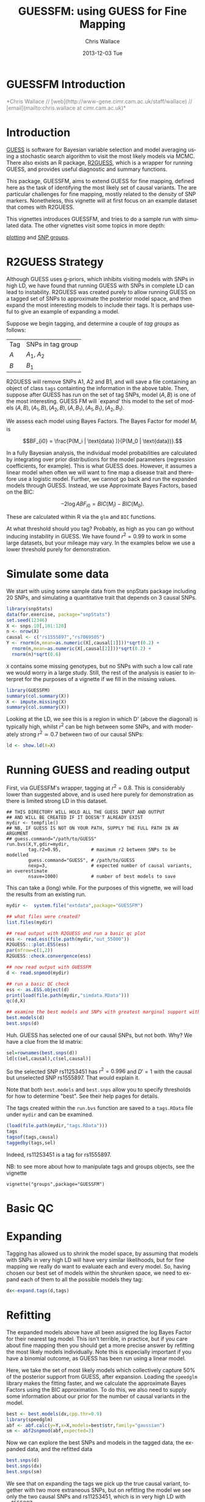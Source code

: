 #+TITLE: GUESSFM: using GUESS for Fine Mapping
#+AUTHOR: Chris Wallace
#+EMAIL: chris.wallace@cimr.cam.ac.uk
#+DATE: 2013-12-03 Tue
#+DESCRIPTION:
#+KEYWORDS:
#+LANGUAGE: en
#+OPTIONS: H:3 num:t toc:nil \n:nil @:t ::t |:t ^:t -:t f:t *:t <:t
#+OPTIONS: TeX:t LaTeX:t skip:nil d:(not LOGBOOK) todo:t pri:nil tags:t

#+EXPORT_SELECT_TAGS: export
#+EXPORT_EXCLUDE_TAGS: noexport
#+LINK_UP:
#+LINK_HOME:
#+XSLT:

#+latex_header: \usepackage{fullpage}
#+latex: %\VignetteIndexEntry{GUESSFM Introduction}

# ---
# title: "Introduction"
# output:
#   html_document:
#     toc: true
#     theme: united
# ---


#+begin_html
<!--
%\VignetteEngine{knitr}
%\VignetteIndexEntry{GUESSFM Introduction}
-->
<h1>GUESSFM Introduction</h1>
<font color="grey">
*Chris Wallace // [web](http://www-gene.cimr.cam.ac.uk/staff/wallace) // [email](mailto:chris.wallace at cimr.cam.ac.uk)*  
</font>
#+end_html

#+TOC: headlines 1


* Introduction

[[http://www.bgx.org.uk/software/guess.html][GUESS]] is software for Bayesian variable selection and model averaging
using a stochastic search algorithm to visit the most likely models
via MCMC.  There also exists an R package, [[http://cran.r-project.org/web/packages/R2GUESS/index.html][R2GUESS]], which is a wrapper
for running GUESS, and provides useful diagnostic and summary
functions.

This package, GUESSFM, aims to extend GUESS for fine mapping, defined
here as the task of identifying the most likely set of causal
variants.  The are particular challenges for fine mapping, mostly
related to the density of SNP markers.  Nonetheless, this vignette
will at first focus on an example dataset that comes with R2GUESS.

This vignettes introduces GUESSFM, and tries to do a sample run with
simulated data.  The other vignettes visit some topics in more depth:

[[./plotting.html][plotting]] and [[./groups.html][SNP groups]].

* R2GUESS Strategy 

Although GUESS uses g-priors, which inhibits visiting models with SNPs
in high LD, we have found that running GUESS with SNPs in complete LD
can lead to instability.  R2GUESS was created purely to allow running
GUESS on a tagged set of SNPs to approximate the posterior model
space, and then expand the most interesting models to include their
tags.  It is perhaps useful to give an example of expanding a model.

Suppose we begin tagging, and determine a couple of /tag groups/ as follows:

| Tag | SNPs in tag group |
| $A$ | $A_1$, $A_2$      |
| $B$ | $B_1$             | 

R2GUESS will remove SNPs A1, A2 and B1, and will save a file
containing an object of class =tags= containting the information in
the above table.  Then, suppose after GUESS has run on the set of tag
SNPs, model $(A,B)$ is one of the most interesting.  GUESS FM will
`expand' this model to the set of models ${(A,B), (A_1,B), (A_2,B),
(A,B_1), (A_1,B_1), (A_2,B_1)}$.  

We assess each model using Bayes Factors.  The Bayes Factor for model
$M_i$ is 

$$BF_{i0} = \frac{P(M_i | \text{data} )}{P(M_0 | \text{data})}.$$

In a fully Bayesian analysis, the individual model
probabilities are calculated by integrating over prior distributions
for the model parameters (regression coefficients, for example).  This
is what GUESS does.  However, it assumes a linear model when often we
will want to fine map a disease trait and therefore use a logistic
model.  Further, we cannot go back and run the expanded models through
GUESS.  Instead, we use Approximate Bayes Factors, based on the BIC:

$$-2 \log{ABF_{i0}} = BIC(M_i) - BIC(M_0).$$

These are calculated within R via the =glm= and =BIC= functions.  

At what threshold should you tag?  Probably, as high as you can go
without inducing instability in GUESS.  We have found $r^2=0.99$ to
work in some large datasets, but your mileage may vary.  In the
examples below we use a lower threshold purely for demonstration.

* Simulate some data

We start with using some sample data from the snpStats package
including 20 SNPs, and simulating a quantitative trait that depends
on 3 causal SNPs.

#+begin_src R :ravel :label=sim
library(snpStats)
data(for.exercise, package="snpStats")
set.seed(12346)
X <- snps.10[,101:120]
n <- nrow(X)
causal <- c("rs1555897","rs7069505")
Y <- rnorm(n,mean=as.numeric(X[,causal[1]]))*sqrt(0.2) +
  rnorm(n,mean=as.numeric(X[,causal[2]]))*sqrt(0.2) +
  rnorm(n)*sqrt(0.6)
#+end_src

=X= contains some missing genotypes, but no SNPs with such a low call
rate we would worry in a large study. Still, the rest of the analysis
is easier to interpret for the purposes of a vignette if we fill in
the missing values.

#+BEGIN_SRC R :ravel :label=descsim
library(GUESSFM)
summary(col.summary(X))
X <- impute.missing(X)
summary(col.summary(X))
#+END_SRC

Looking at the LD, we see this is a region in which D' (above the
diagonal) is typically high, whilst $r^2$ can be high between some SNPs,
and with moderately strong $r^2 \simeq 0.7$ between two of our causal
SNPs:
#+begin_src R :ravel :fig=TRUE :label=ldfig
ld <- show.ld(X=X)
#+end_src

# However, to make the fine mapping problem a little harder, we should
# perhaps have some greater LD.  Let's generate some very similar SNPs for each causal variant and for two of the non causal variants.

# #+BEGIN_SRC R :ravel
# snps.to.dup <- c(causal, "rs4881529", "rs11253446" )
# X2 <- as(X[,snps.to.dup],"numeric") 
# change <- sample(1:length(X2),500)
# X2[change] <- X2[sample(change)]
# colnames(X2) <- paste0(colnames(X2),".dup")
# X2 <- new("SnpMatrix",X2+1)
# X <- snpStats::cbind(X,X2)
# ld <- show.ld(X=X[,c(snps.to.dup,paste0(snps.to.dup,".dup"))])
# #+end_src

* Running GUESS and reading output

First, via GUESSFM's wrapper, tagging at $r^2=0.8$.  This is
considerably lower than suggested above, and is used here purely for
demonstration as there is limited strong LD in this dataset.

: ## THIS DIRECTORY WILL HOLD ALL THE GUESS INPUT AND OUTPUT 
: ## AND WILL BE CREATED IF IT DOESN'T ALREADY EXIST
: mydir <- tempfile() 
: ## NB, IF GUESS IS NOT ON YOUR PATH, SUPPLY THE FULL PATH IN AN ARGUMENT
: ## guess.command="/path/to/GUESS"
: run.bvs(X,Y,gdir=mydir,
:         tag.r2=0.95,           # maximum r2 between SNPs to be modelled
:         guess.command="GUESS", # /path/to/GUESS
:         nexp=3,                # expected number of causal variants, an overestimate
:         nsave=1000)            # number of best models to save

This can take a (long) while.  For the purposes of this vignette, 
we will load the results from an existing run.

#+BEGIN_SRC R
mydir <-  system.file("extdata",package="GUESSFM")

## what files were created?
list.files(mydir)

## read output with R2GUESS and run a basic qc plot
ess <- read.ess(file.path(mydir,"out_55000"))
R2GUESS:::plot.ESS(ess)
par(mfrow=c(1,2))
R2GUESS::check.convergence(ess)

## now read output with GUESSFM
d <- read.snpmod(mydir)

## run a basic QC check
ess <- as.ESS.object(d)
print(load(file.path(mydir,"simdata.RData")))
qc(d,X)

## examine the best models and SNPs with greatest marginal support within the tagged data.
best.models(d)
best.snps(d)
#+END_SRC

Huh.  GUESS has selected one of our causal SNPs, but not both.  Why?  We have a clue from the ld matrix:

#+BEGIN_SRC R
sel=rownames(best.snps(d))
ld[c(sel,causal),c(sel,causal)]
#+END_SRC

So the selected SNP rs11253451 has $r^2=0.996$ and $D'=1$ with the causal but unselected SNP rs1555897.  That would explain it.  

Note that both =best.models= and =best.snps= allow you to specify thresholds for
how to determine "best".  See their help pages for details.

The tags created within the =run.bvs= function are saved to a
=tags.RData= file under =mydir= and can be examined.

#+BEGIN_SRC R
(load(file.path(mydir,"tags.RData")))
tags
tagsof(tags,causal)
taggedby(tags,sel)
#+END_SRC

Indeed, rs11253451 is a tag for rs1555897.  

NB: to see more about how to manipulate tags and groups objects, see the vignette 
: vignette("groups",package="GUESSFM")

* Basic QC


* Expanding

Tagging has allowed us to shrink the model space, by assuming that models with SNPs in very high LD will have very similar likelihoods, but for fine mapping we really do want to evaluate each and every model.  So, having chosen our best set of models within the shrunken space, we need to expand each of them to all the possible models they tag:

#+BEGIN_SRC R
dx<-expand.tags(d,tags)
#+END_SRC


* Refitting
The expanded models above have all been assigned the log Bayes Factor for their nearest tag model.  This isn't terrible, in practice, but if you care about fine mapping then you should get a more precise answer by refitting the most likely models individually.  Note this is especially important if you have a binomial outcome, as GUESS has been run using a linear model.

Here, we take the set of most likely models which collectively capture 50% of the posterior support from GUESS, after expansion.  Loading the =speedglm= library makes the fitting faster, and we calculate the approximate Bayes Factors using the BIC approximation.  To do this, we also need to supply some information about our prior for the number of causal variants in the model.

#+BEGIN_SRC R
best <- best.models(dx,cpp.thr=0.9)
library(speedglm)
abf <- abf.calc(y=Y,x=X,models=best$str,family="gaussian")
sm <- abf2snpmod(abf,expected=3)
#+END_SRC

Now we can explore the best SNPs and models in the tagged data, the expanded data, and the refitted data

#+BEGIN_SRC R
best.snps(d)
best.snps(dx)
best.snps(sm)
#+END_SRC

We see that on expanding the tags we pick up the true causal variant, together with two more extraneous SNPs, but on refitting the model we see only the two causal SNPs and rs11253451, which is in very high LD with rs1555897.

* SNP groups

A formal way to group SNPs in LD with posterior support is to use the =snp.picker= function, which can also produce a plot to show how it's working.  
We do not expect that we will be able to discriminate, statistically,
between highly correlated variants.  Instead, the posterior support is
likely to be diluted across such sets of variants.  To group such
SNPs, we used the marginal posterior probabilities of inclusion (MPPI)
for each SNP, and applied the following algorithm:
1. Pick the index SNP with maximum MPPI
2. Order remaining SNPs by $r^2$ with index SNP
3. Exclude SNPs which co-occur in models with the index SNP (joint MPPI $>0.02$)
4. Step away from the index SNP in order of decreasing $r^2$, adding SNPs to its group until $\text{MPPI}<0.001$ for two SNPs in a row (NB, these SNPs will not be added to the SNP group), or until $r^2<0.5$
5. Remove this set of SNPs and return to step 1 until no SNP remains with $\operatorname{MPPI}>0.01$.

We summarize the support for any group of SNPs by the 
grouped marginal posterior probability of inclusion, or gMPPI.

#+BEGIN_SRC R :ravel :fig=TRUE :label=snppicker
sp <- snp.picker(sm,X)
summary(sp)
plot(sp)
#+END_SRC

* Plotting
It is useful to assess the steps of any analysis by looking at the data.  With such
a large number of models, the best way is to plot aspects of the data.  For that
reason, GUESSFM contains lots of plotting functions, described in a separate vignette.  To see it, do:
: vignette("plotting",package="GUESSFM")


* Parallelism

Looping over many, many models can be made quicker by parallel
processing.  GUESSFM does this by means of calls to the =mclapply=
function in the =parallel= package.  By default, 
the =parallel= package sets itself up to use two cores.  You can
change this by setting the option =mc.cores=.  Eg, if you have 20
cores on your machine, you might set
: options(mc.cores=16)
to use 16 of this for R, and leave the remainder free to run other
processes.

Functions which make use of this (and over which you might then not to
use =mclapply= are: 

=expand.tags=

* Using an existing R2GUESS run

You can convert a run from R2GUESS into a snpmod object with:

#+BEGIN_SRC 
## read output using a convenience wrapper for as.ESS.object()
## this returns an object of class ESS, used by R2GUESS
ess <- read.ess(mydir)
str(ess)

## GUESSFM maps snp numbers to names via a decode vector
decode <- structure(colnames(X),names=as.numeric(1:ncol(X)))

## create a snpmod
gfm2 <- ess2snpmod(ess)
best.models(gfm2)
#+END_SRC

Now you can apply all the plotting functions etc in GUESSFM, but
without the tagging strategy, you won't be able to do the expansion.
